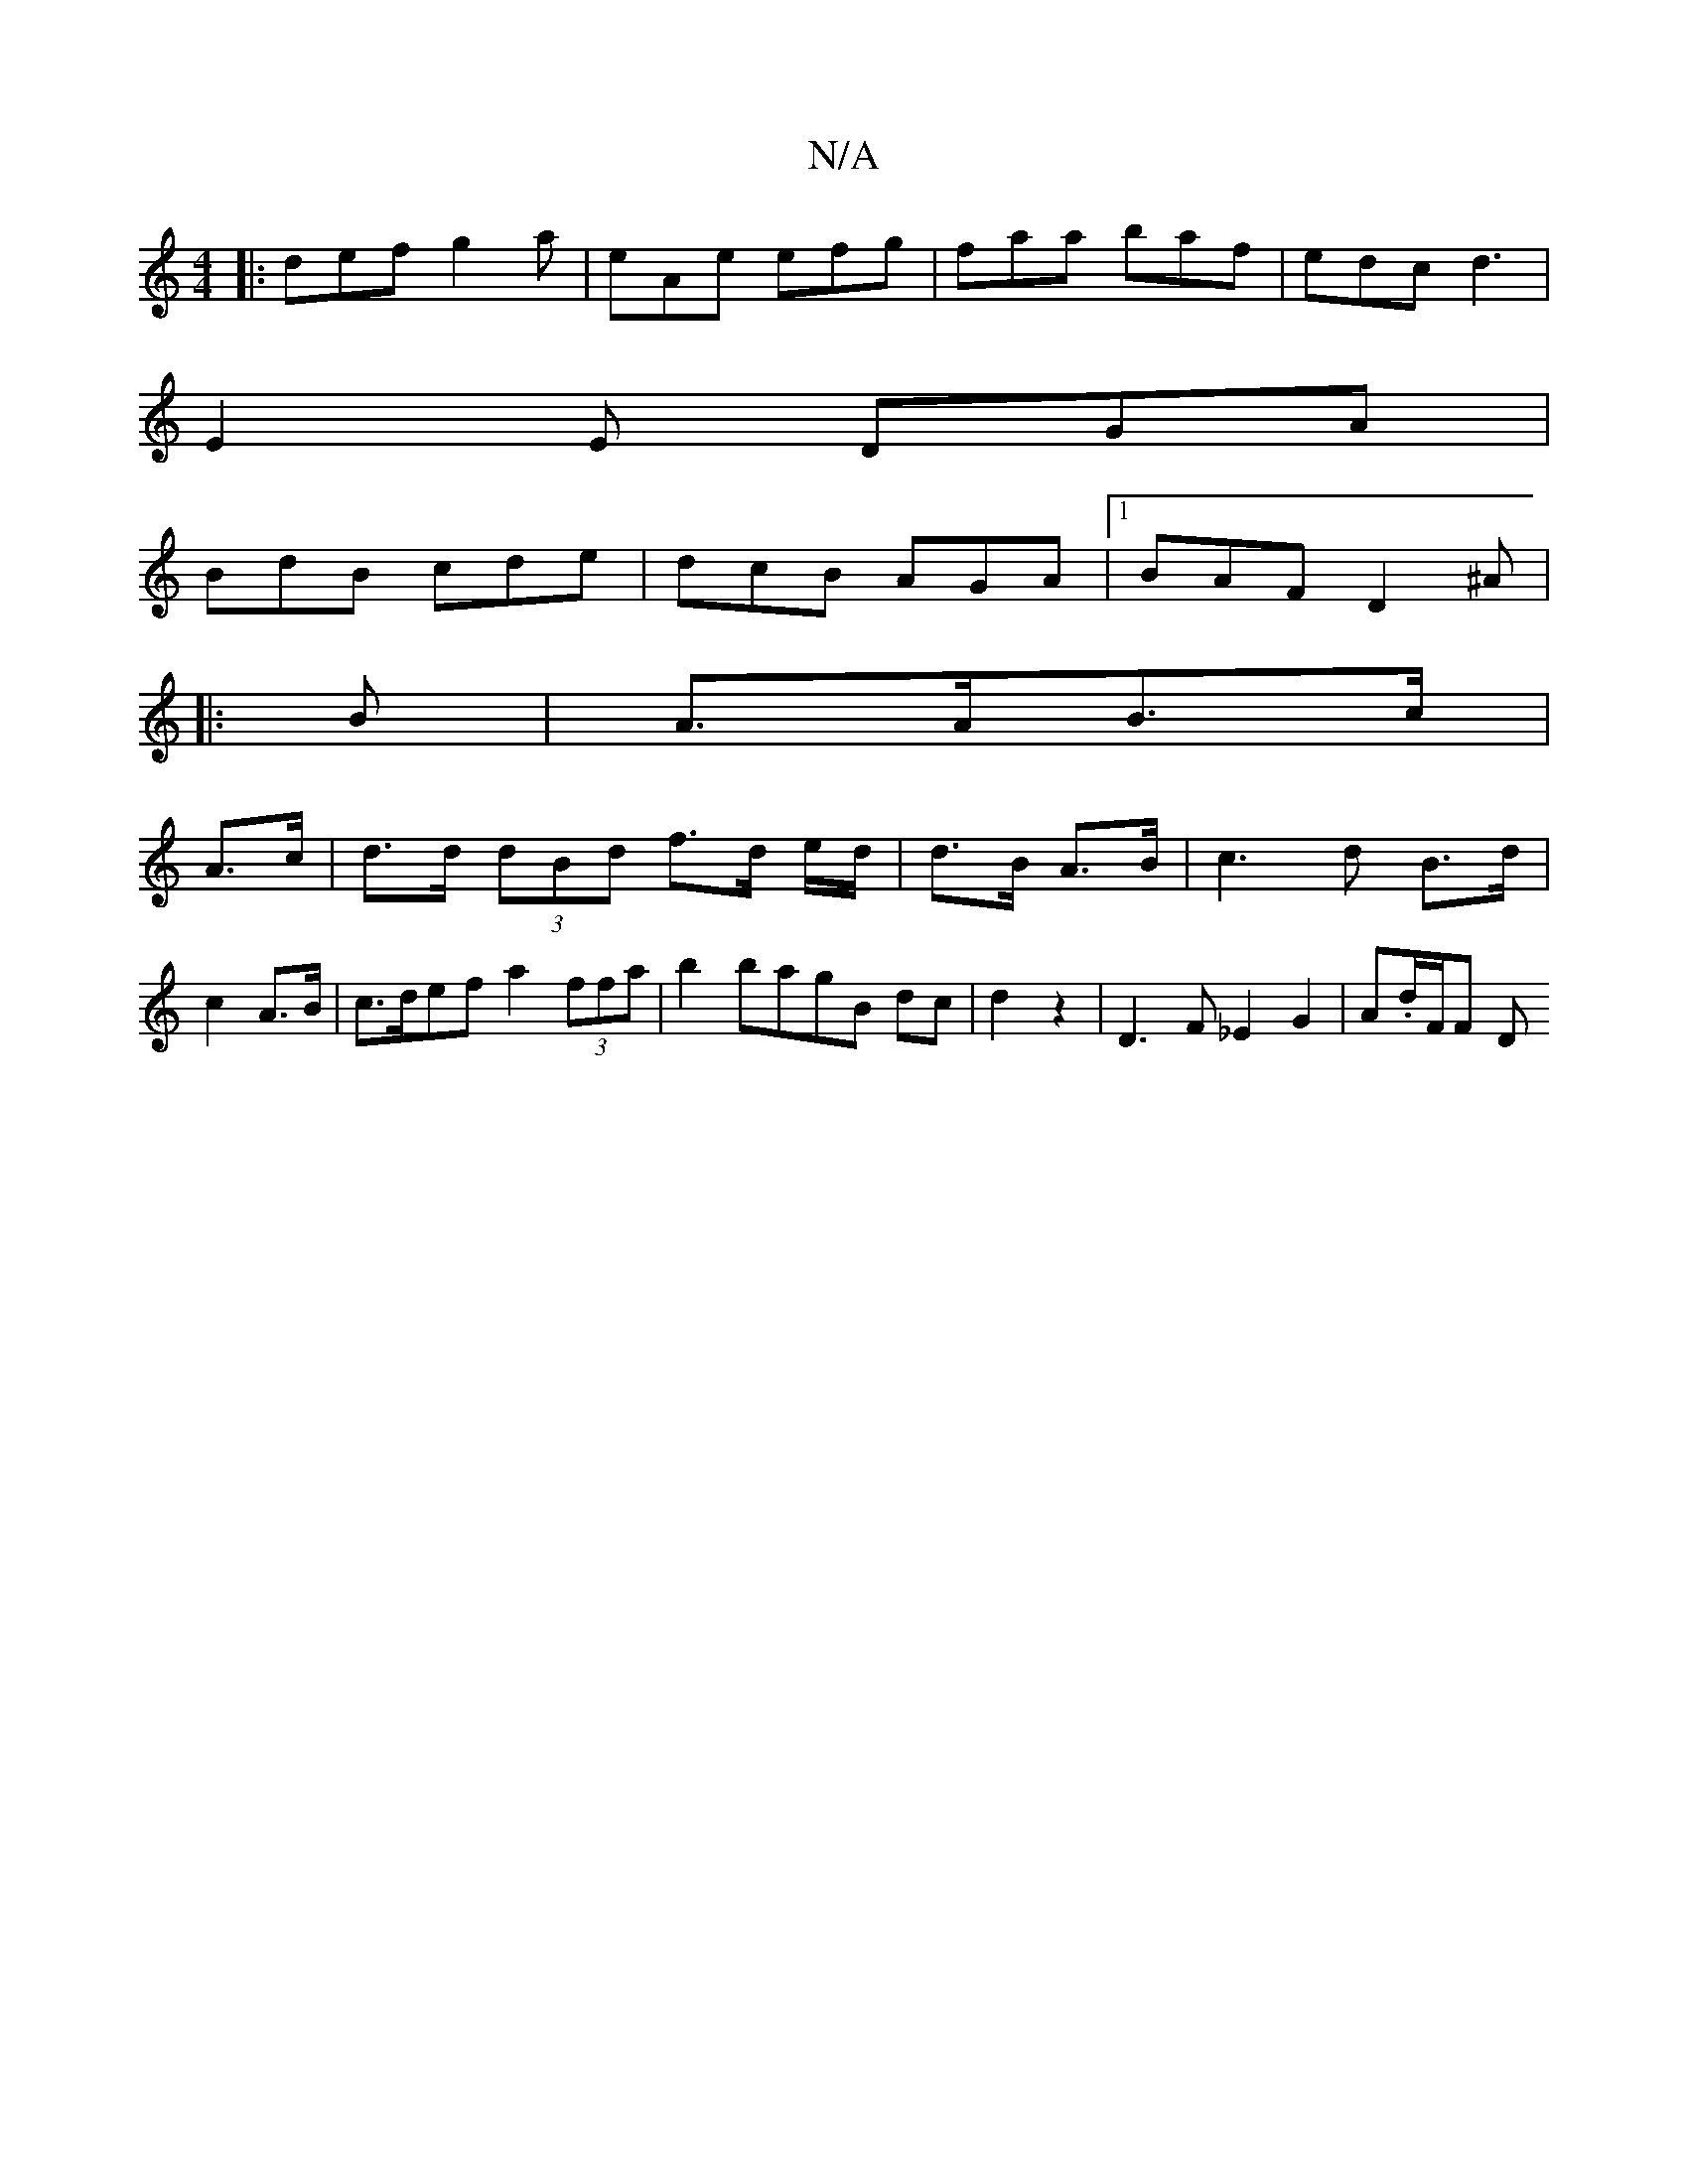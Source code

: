 X:1
T:N/A
M:4/4
R:N/A
K:Cmajor
G:|
|:def g2a|eAe efg|faa baf|edc d3|
E2E DGA|
BdB cde|dcB AGA|1 BAF D2 ^A|
|: B|A>AB>c |
A>c|d>d (3dBd f>d e/2d/2|d3/2B/2 A3/2B/2|c2>d2 B>d|c2 A>B|c>def a2 (3ffa|b2bagB dc|d2z2-|D3F _E2G2|A.d/F/F- D>